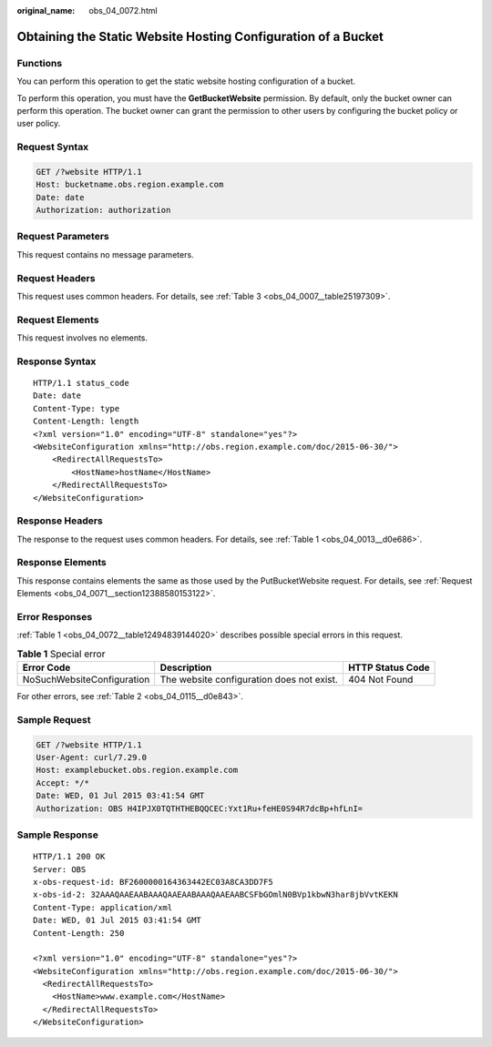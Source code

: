 :original_name: obs_04_0072.html

.. _obs_04_0072:

Obtaining the Static Website Hosting Configuration of a Bucket
==============================================================

Functions
---------

You can perform this operation to get the static website hosting configuration of a bucket.

To perform this operation, you must have the **GetBucketWebsite** permission. By default, only the bucket owner can perform this operation. The bucket owner can grant the permission to other users by configuring the bucket policy or user policy.

Request Syntax
--------------

.. code-block:: text

   GET /?website HTTP/1.1
   Host: bucketname.obs.region.example.com
   Date: date
   Authorization: authorization

Request Parameters
------------------

This request contains no message parameters.

Request Headers
---------------

This request uses common headers. For details, see :ref:`Table 3 <obs_04_0007__table25197309>`.

Request Elements
----------------

This request involves no elements.

Response Syntax
---------------

::

   HTTP/1.1 status_code
   Date: date
   Content-Type: type
   Content-Length: length
   <?xml version="1.0" encoding="UTF-8" standalone="yes"?>
   <WebsiteConfiguration xmlns="http://obs.region.example.com/doc/2015-06-30/">
       <RedirectAllRequestsTo>
           <HostName>hostName</HostName>
       </RedirectAllRequestsTo>
   </WebsiteConfiguration>

Response Headers
----------------

The response to the request uses common headers. For details, see :ref:`Table 1 <obs_04_0013__d0e686>`.

Response Elements
-----------------

This response contains elements the same as those used by the PutBucketWebsite request. For details, see :ref:`Request Elements <obs_04_0071__section12388580153122>`.

Error Responses
---------------

:ref:`Table 1 <obs_04_0072__table12494839144020>` describes possible special errors in this request.

.. _obs_04_0072__table12494839144020:

.. table:: **Table 1** Special error

   +----------------------------+-------------------------------------------+------------------+
   | Error Code                 | Description                               | HTTP Status Code |
   +============================+===========================================+==================+
   | NoSuchWebsiteConfiguration | The website configuration does not exist. | 404 Not Found    |
   +----------------------------+-------------------------------------------+------------------+

For other errors, see :ref:`Table 2 <obs_04_0115__d0e843>`.

Sample Request
--------------

.. code-block:: text

   GET /?website HTTP/1.1
   User-Agent: curl/7.29.0
   Host: examplebucket.obs.region.example.com
   Accept: */*
   Date: WED, 01 Jul 2015 03:41:54 GMT
   Authorization: OBS H4IPJX0TQTHTHEBQQCEC:Yxt1Ru+feHE0S94R7dcBp+hfLnI=

Sample Response
---------------

::

   HTTP/1.1 200 OK
   Server: OBS
   x-obs-request-id: BF2600000164363442EC03A8CA3DD7F5
   x-obs-id-2: 32AAAQAAEAABAAAQAAEAABAAAQAAEAABCSFbGOmlN0BVp1kbwN3har8jbVvtKEKN
   Content-Type: application/xml
   Date: WED, 01 Jul 2015 03:41:54 GMT
   Content-Length: 250

   <?xml version="1.0" encoding="UTF-8" standalone="yes"?>
   <WebsiteConfiguration xmlns="http://obs.region.example.com/doc/2015-06-30/">
     <RedirectAllRequestsTo>
       <HostName>www.example.com</HostName>
     </RedirectAllRequestsTo>
   </WebsiteConfiguration>
